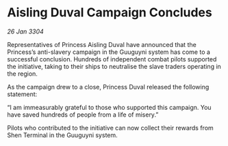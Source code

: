 * Aisling Duval Campaign Concludes

/26 Jan 3304/

Representatives of Princess Aisling Duval have announced that the Princess’s anti-slavery campaign in the Guuguyni system has come to a successful conclusion. Hundreds of independent combat pilots supported the initiative, taking to their ships to neutralise the slave traders operating in the region. 

As the campaign drew to a close, Princess Duval released the following statement: 

“I am immeasurably grateful to those who supported this campaign. You have saved hundreds of people from a life of misery.” 

Pilots who contributed to the initiative can now collect their rewards from Shen Terminal in the Guuguyni system.